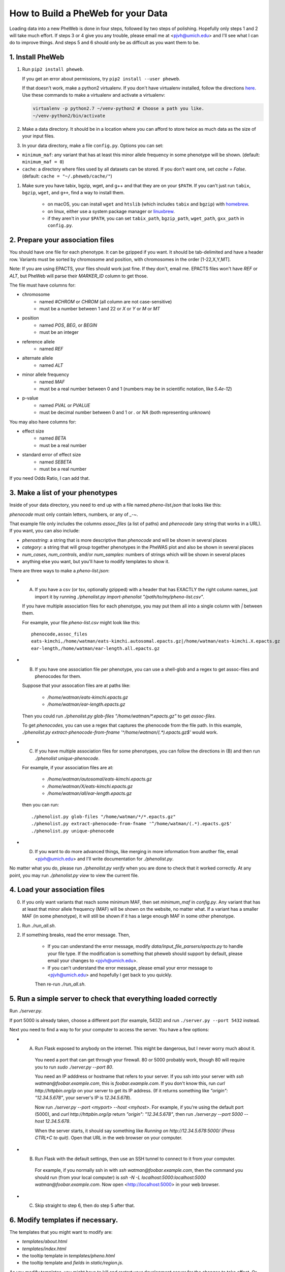 How to Build a PheWeb for your Data
===================================

Loading data into a new PheWeb is done in four steps, followed by two steps of polishing.
Hopefully only steps 1 and 2 will take much effort.
If steps 3 or 4 give you any trouble, please email me at <pjvh@umich.edu> and I'll see what I can do to improve things.
And steps 5 and 6 should only be as difficult as you want them to be.

1. Install PheWeb
-----------------

1) Run ``pip2 install pheweb``.

   If you get an error about permissions, try ``pip2 install --user pheweb``.

   If that doesn't work, make a python2 virtualenv.
   If you don't have virtualenv installed, follow the directions `here`__.
   Use these commands to make a virtualenv and activate a virtualenv:

   __ https://virtualenv.pypa.io/en/stable/installation/

   .. code:: python

      virtualenv -p python2.7 ~/venv-python2 # Choose a path you like.
      ~/venv-python2/bin/activate

#) Make a data directory.  It should be in a location where you can afford to store twice as much data as the size of your input files.

#) In your data directory, make a file ``config.py``.  Options you can set:

- ``minimum_maf``: any variant that has at least this minor allele frequency in some phenotype will be shown. (default: ``minimum_maf = 0``)
- ``cache``: a directory where files used by all datasets can be stored.  If you don't want one, set `cache = False`.  (default: ``cache = "~/.pheweb/cache/"``)

#) Make sure you have tabix, bgzip, wget, and g++ and that they are on your ``$PATH``.  If you can't just run ``tabix``, ``bgzip``, ``wget``, and ``g++``, find a way to install them.

    - on macOS, you can install ``wget`` and ``htslib`` (which includes ``tabix`` and ``bgzip``) with `homebrew`__.
    - on linux, either use a system package manager or `linuxbrew`__.
    - if they aren't in your ``$PATH``, you can set ``tabix_path``, ``bgzip_path``, ``wget_path``, ``gxx_path`` in ``config.py``.

__ http://brew.sh/
__ http://linuxbrew.sh/

2. Prepare your association files
---------------------------------

You should have one file for each phenotype.  It can be gzipped if you want.  It should be tab-delimited and have a header row.  Variants must be sorted by chromosome and position, with chromosomes in the order [1-22,X,Y,MT].

Note: If you are using EPACTS, your files should work just fine.  If they don't, email me.  EPACTS files won't have `REF` or `ALT`, but PheWeb will parse their `MARKER_ID` column to get those.

The file must have columns for:

- chromosome
    - named `#CHROM` or `CHROM` (all column are not case-sensitive)
    - must be a number between 1 and 22 or `X` or `Y` or `M` or `MT`
- position
    - named `POS`, `BEG`, or `BEGIN`
    - must be an integer
- reference allele
    - named `REF`
- alternate allele
    - named `ALT`
- minor allele frequency
    - named `MAF`
    - must be a real number between 0 and 1 (numbers may be in scientific notation, like `5.4e-12`)
- p-value
    - named `PVAL` or `PVALUE`
    - must be decimal number between 0 and 1 or `.` or `NA` (both representing unknown)

You may also have columns for:

- effect size
    - named `BETA`
    - must be a real number
- standard error of effect size
    - named `SEBETA`
    - must be a real number

If you need Odds Ratio, I can add that.


3. Make a list of your phenotypes
---------------------------------

Inside of your data directory, you need to end up with a file named `pheno-list.json` that looks like this:

.. code:: json
   [
    {
     "assoc_files": ["/home/watman/ear-length.epacts.gz"],
     "phenocode": "ear-length"
    },
    {
     "assoc_files": ["/home/watman/eats-kimchi.X.epacts.gz","/home/watman/eats-kimchi.autosomal.epacts.gz"],
     "phenocode": "eats-kimchi"
    },
    ...
   ]

`phenocode` must only contain letters, numbers, or any of `_-~`.

That example file only includes the columns `assoc_files` (a list of paths) and `phenocode` (any string that works in a URL).  If you want, you can also include:

- `phenostring`: a string that is more descriptive than `phenocode` and will be shown in several places
- `category`: a string that will group together phenotypes in the PheWAS plot and also be shown in several places
- `num_cases`, `num_controls`, and/or `num_samples`: numbers of strings which will be shown in several places
- anything else you want, but you'll have to modify templates to show it.

There are three ways to make a `pheno-list.json`:

- (A) If you have a csv (or tsv, optionally gzipped) with a header that has EXACTLY the right column names, just import it by running `./phenolist.py import-phenolist "/path/to/my/pheno-list.csv"`.

  If you have multiple association files for each phenotype, you may put them all into a single column with `|` between them.

  For example, your file `pheno-list.csv` might look like this::

     phenocode,assoc_files
     eats-kimchi,/home/watman/eats-kimchi.autosomal.epacts.gz|/home/watman/eats-kimchi.X.epacts.gz
     ear-length,/home/watman/ear-length.all.epacts.gz

- (B) If you have one association file per phenotype, you can use a shell-glob and a regex to get assoc-files and phenocodes for them.

  Suppose that your assocation files are at paths like:

    - `/home/watman/eats-kimchi.epacts.gz`
    - `/home/watman/ear-length.epacts.gz`

  Then you could run `./phenolist.py glob-files "/home/watman/*.epacts.gz"` to get `assoc-files`.

  To get `phenocodes`, you can use a regex that captures the phenocode from the file path.  In this example, `./phenolist.py extract-phenocode-from-fname '^/home/watman/(.*).epacts.gz$'` would work.

- (C)  If you have multiple association files for some phenotypes, you can follow the directions in (B) and then run `./phenolist unique-phenocode`.

  For example, if your association files are at:

    - `/home/watman/autosomal/eats-kimchi.epacts.gz`
    - `/home/watman/X/eats-kimchi.epacts.gz`
    - `/home/watman/all/ear-length.epacts.gz`

  then you can run::

     ./phenolist.py glob-files "/home/watman/*/*.epacts.gz"
     ./phenolist.py extract-phenocode-from-fname '^/home/watman/(.*).epacts.gz$'
     ./phenolist.py unique-phenocode

- (D) If you want to do more advanced things, like merging in more information from another file, email <pjvh@umich.edu> and I'll write documentation for `./phenolist.py`.

No matter what you do, please run `./phenolist.py verify` when you are done to check that it worked correctly.  At any point, you may run `./phenolist.py view` to view the current file.


4. Load your association files
------------------------------

0) If you only want variants that reach some minimum MAF, then set `minimum_maf` in `config.py`.
   Any variant that has at least that minor allele frequency (MAF) will be shown on the website, no matter what.
   If a variant has a smaller MAF (in some phenotype), it will still be shown if it has a large enough MAF in some other phenotype.

1) Run `./run_all.sh`.

2) If something breaks, read the error message.  Then,

    - If you can understand the error message, modify `data/input_file_parsers/epacts.py` to handle your file type.
      If the modification is something that pheweb should support by default, please email your changes to <pjvh@umich.edu>.

    - If you can't understand the error message, please email your error message to <pjvh@umich.edu> and hopefully I get back to you quickly.

    Then re-run `./run_all.sh`.


5. Run a simple server to check that everything loaded correctly
--------------------------

Run `./server.py`.

If port 5000 is already taken, choose a different port (for example, 5432) and run ``./server.py --port 5432`` instead.

Next you need to find a way to for your computer to access the server.  You have a few options:

- (A) Run Flask exposed to anybody on the internet.  This might be dangerous, but I never worry much about it.

   You need a port that can get through your firewall. 80 or 5000 probably work, though 80 will require you to run `sudo ./server.py --port 80`.

   You need an IP adddress or hostname that refers to your server.  If you ssh into your server with `ssh watman@foobar.example.com`, this is `foobar.example.com`.
   If you don't know this, run `curl http://httpbin.org/ip` on your server to get its IP address.  (If it returns something like `"origin": "12.34.5.678"`, your server's IP is `12.34.5.678`).

   Now run `./server.py --port <myport> --host <myhost>`.
   For example, if you're using the default port (5000), and `curl http://httpbin.org/ip` return `"origin": "12.34.5.678"`, then run `./server.py --port 5000 --host 12.34.5.678`.

   When the server starts, it should say something like `Running on http://12.34.5.678:5000/ (Press CTRL+C to quit)`.  Open that URL in the web browser on your computer.

- (B) Run Flask with the default settings, then use an SSH tunnel to connect to it from your computer.

   For example, if you normally ssh in with `ssh watman@foobar.example.com`, then the command you should run (from your local computer) is `ssh -N -L localhost:5000:localhost:5000 watman@foobar.example.com`.  Now open <http://localhost:5000> in your web browser.

- (C) Skip straight to step 6, then do step 5 after that.


6. Modify templates if necessary.
------

The templates that you might want to modify are:

- `templates/about.html`
- `templates/index.html`
- the tooltip template in `templates/pheno.html`
- the tooltip template and `fields` in `static/region.js`.

As you modify templates, you might have to kill and restart your development server for the changes to take effect.  Or maybe not.  Who knows.


7. Use a real webserver.
-------

At this point your PheWeb should be working how you want it to, and everything should be good except maybe the URL you're using.

For maximum speed and safety, you should switch to running Flask behind something like Apache2 or Nginx.
More information about this is `here`__.
If you choose Apache2, I have some documentation for you `here`__.

__ http://flask.pocoo.org/docs/0.11/deploying/#deployment
__ https://github.com/statgen/pheweb/tree/master/unnecessary_things/other_documentation/running_with_apache2